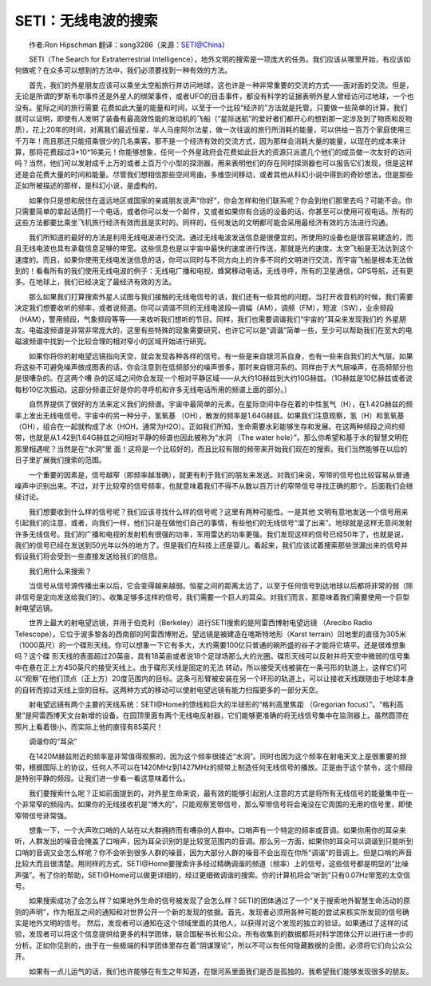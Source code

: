 SETI：无线电波的搜索
-------------------------

　　作者:Ron Hipschman 翻译：song3286（来源：SETI@China）

　　SETI（The Search for Extraterrestrial Intelligence），地外文明的搜索是一项庞大的任务。我们应该从哪里开始，有应该如何做呢？在众多可以想到的方法中，我们必须要找到一种有效的方法。

　　首先，我们的外星朋友应该可以乘坐太空船旅行并访问地球，这也许是一种非常重要的交流的方式——面对面的交流。但是，无论是所谓的罗斯韦尔事件还是外星人的绑架事件，或者UFO的目击事件，都没有科学的证据表明外星人曾经访问过地球，一个也没有。星际之间的旅行需要 花费如此大量的能量和时间，以至于一个比较“经济的”方法就是托管。只要做一些简单的计算，我们就可以证明，即使有人发明了装备有最高效性能的发动机的飞船（“星际迷航”的爱好者们都开心的想到那一定涉及到了物质和反物质），花上20年的时间，对离我们最近恒星，半人马座阿尔法星，做一次往返的旅行所消耗的能量，可以供给一百万个家庭使用三千万年！而且那还只能搭乘很少的几名乘客。那不是一个经济有效的交流方式，因为那样会消耗大量的能量，以现在的成本来计算，那将花费超过3*10^16美元！你能够想象，任何一个外星政府会花费如此巨大的资源只派遣几个他们的成员做一次友好的访问吗？当然，他们可以发射成千上万的或者上百万个小型的探测器，用来表明他们的存在同时探测器也可以报告它们发现，但是这样还是会花费大量的时间和能量。尽管我们想相信那些空间弯曲，多维空间移动，或者其他从科幻小说中得到的奇妙想法，但是那些正如所被描述的那样，是科幻小说，是虚构的。

　　如果你只是想和居住在遥远地区或国家的亲戚朋友说声“你好”，你会怎样和他们联系呢？你会到他们那里去吗？可能不会。你只需要简单的拿起话筒打一个电话，或者你可以发一个邮件，又或者如果你有合适的设备的话，你甚至可以使用可视电话。所有的这些方法都要比乘坐飞机旅行经济有效而且是实时的。同样的，任何发达的文明都可能会采用最经济有效的方法进行沟通。

　　我们所知道的最好的方法是利用无线电波进行交流。通过无线电波发送信息是很便宜的，所使用的设备也是很容易建造的，而且无线电波也具有承载信息足够的带宽。这些信息也是以宇宙中最快的速度进行传送，那就是光的速度。太空飞船是无法达到这个速度的。而且，如果你使用无线电发送信息的话，你可以同时与不同方向上的许多不同的文明进行交流，而宇宙飞船是根本无法做到的！看看所有的我们使用无线电波的例子：无线电广播和电视，蜂窝移动电话，无线寻呼，所有的卫星通信，GPS导航，还有更多。在地球上，我们已经决定了最经济有效的方法。

　　那么如果我们打算搜索外星人试图与我们接触的无线电信号的话，我们还有一些其他的问题。当打开收音机的时候，我们需要决定我们想要收听的频率，或者说频道。你可以调谐不同的无线电波段—调幅（AM），调频（FM），短波（SW），业余频段（HAM），警用频段，气象频段等等——来收听我们想听的节目。同样，我们也需要调谐我们“宇宙的”耳朵来发现我们的 外星朋友。电磁波频谱是非常非常庞大的，这里有些特殊的现象需要研究，也许它可以是“调谐”简单一些，至少可以帮助我们在宽大的电磁波频谱中找到一个比较合理的相对窄小的区域开始进行研究。

　　如果你将你的射电望远镜指向天空，就会发现各种各样的信号。有一些是来自银河系自身，也有一些来自我们的大气层。如果将这些不可避免噪声做成图表的话，你会注意到在低频部分的噪声很多，那时来自银河系的。同样由于大气层噪声，在高频部分也是很嘈杂的。在这两个嘈 杂的区域之间你会发现一个相对平静区域——从大约1G赫兹到大约10G赫兹。（1G赫兹是10亿赫兹或者说每秒10亿次振动。这部分频谱正好是你的寻呼机和许多无线电话所用的频谱上面的部分。）

　　自然界提供了很好的方法来定义我们的频谱。宇宙中最简单的元素，在星际空间中存在着的中性氢气（H），在1.42G赫兹的频率上发出无线电信号。宇宙中的另一种分子，氢氧基 （OH），散发的频率是1.64G赫兹。如果我们注意观察，氢（H）和氢氧基（OH），组合在一起就构成了水（HOH，通常为H2O）。正如我们所知，生命需要水彩能够生存和发展。在这两种频段之间的频带，也就是从1.42到1.64G赫兹之间相对平静的频谱也因此被称为“水洞 （The water hole）”。那么你希望和基于水的智慧文明在那里相遇呢？当然是在“水洞”里 面！这将是一个比较好的，而且比较有限的频带来开始我们现在的搜索。我们当然能够在以后的日子里扩展我们搜索的范围。

　　一个重要的因素是，信号越窄（即频率越准确），就更有利于我们的朋友来发送。对我们来说，窄带的信号也比较容易从普通噪声中识别出来。不过，对于比较窄的信号频率，也就意味着我们不得不从数以百万计的窄带信号寻找正确的那个。后面我们会继续讨论。

　　我们想要收到什么样的信号呢？我们应该寻找什么样的信号呢？这里有两种可能性。一是其他 文明有意地发送一个信号用来引起我们的注意，或者，向我们一样，他们只是在做他们自己的事情，有些他们的无线信号“溜了出来”。地球就是这样无意间发射许多无线信号。我们的广播和电视的发射机有很强的功率，军用雷达的功率更强。我们发现这样的信号已经50年了，也就是说，我们的信号已经在发送到50光年以外的地方了。但是我们在科技上还是婴儿。看起来，我们应该试着搜索那些泄漏出来的信号并假设我们将会受到一些直接发送给我们的信息。

　　我们用什么来搜索？

　　当信号从信号源传播出来以后，它会变得越来越弱。恒星之间的距离太远了，以至于任何信号到达地球以后都将非常的弱（除非信号是定向发送给我们的）。收集足够多这样的信号，我们需要一个巨人的耳朵。对我们而言，那意味着我们需要使用一个巨型射电望远镜。

　　世界上最大的射电望远镜，并用于伯克利（Berkeley）进行SETI搜索的是阿雷西博射电望远镜 （Arecibo Radio Telescope）。它位于波多黎各的西南部的阿雷西博附近。望远镜是被建造在喀斯特地形（Karst terrain）凹地里的直径为305米（1000英尺）的一个碟形天线。你可以想象一下它有多大，大约需要100亿只普通的碗所盛的谷子才能将它填平。还是很难想象吗？这个碟 形天线的表面超过20英亩，具有18英亩或者说18个足球场那么大的光圈。碟形天线可以反射并将天空中微弱的信号集中在悬在正上方450英尺的接受天线上。由于碟形天线是固定的无法 转动，所以接受天线被装在一条弓形的轨道上，这样它们可以“观察”在他们顶点（正上方）20度范围内的目标。这条弓形臂被安装在另一个环形的轨道上，可以让接收天线跟随由于地球本身的自转而掠过天线上空的目标。这两种方式的移动可以使射电望远镜有能力扫描更多的一部分天空。

　　射电望远镜有两个主要的天线系统：SETI@Home的馈线和巨大的半球形的“格利高里焦距 （Gregorian focus）”。“格利高里”是阿雷西博天文台新增的设备。在园顶里面有两个无线电反射器，它们能够更准确的将无线信号集中在监测器上。虽然圆顶在照片上看着很小，而实际上他的直径有85英尺！

　　调谐你的“耳朵”

　　在1420M赫兹附近的频率是非常值得观察的，因为这个频率很接近“水洞”。同时也因为这个频率在射电天文上是很重要的频带，根据国际上的协议，任何人不可以在1420MHz到1427MHz的频带上制造任何无线信号的播放。正是由于这个禁令，这个频段是特别平静的频段。让我们进一步看一看这意味着什么。

　　我们要搜索什么呢？正如前面提到的，对外星生命来说，最有效的能够引起别人注意的方式是将所有无线信号的能量集中在一个非常窄的频段内。如果你的无线接收机是“博大的”，只能观察宽带信号，那么窄带信号将会淹没在它周围的无用的信号里，即使窄带信号非常强。

　　想象一下，一个大声吹口哨的人站在以大群拥挤而有嘈杂的人群中。口哨声有一个特定的频率或音调。如果你用你的耳朵来听，人群发出的噪音会掩盖了口哨声，因为耳朵识别的是比较宽范围内的音调。那么另一方面，如果你的耳朵可以调谐到只能听到口哨的音调又会怎么样呢？你不会听到很多人群的噪音，因为大部分人群的噪音不会出现在你所“调谐”的音调上。但是口哨的声音比较大而且很清楚。用同样的方式，SETI@Home要搜索许多经过精确调谐的频道（频率）上的信号，这些信号都是明显的“比噪声强”。有了你的帮助，SETI@Home可以做更详细的，经过更细微调谐的搜索。你的计算机将会“听到”只有0.07Hz带宽的太空信号。

　　如果搜索成功了会怎么样？如果地外生命的信号被发现了会怎么样？SETI的团体通过了一个“关于搜索地外智慧生命活动的原则的声明”，作为相互之间的通知和对世界公开一个新的发现的依据。首先，发现者必须用各种可能的尝试来核实所发现的信号确实是地外文明的信号。 然后，发现者可以通知在这个领域里面的其他人，以获得对这个发现的独立的验证。如果通过了这样的试验，发现者可以将这个信息提供给更多的科学团体，联合国秘书长和公众。所有收集到的数据都将对科学团体公开以进行进一步的分析。正如你见到的，由于在一些极端的科学团体里存在着“阴谋理论”，所以不可以有任何隐藏数据的企图，必须将它们向公众公开。

　　如果有一点儿运气的话，我们也许能够在有生之年知道，在银河系里面我们是否是孤独的。我希望我们能够发现很多的朋友。

